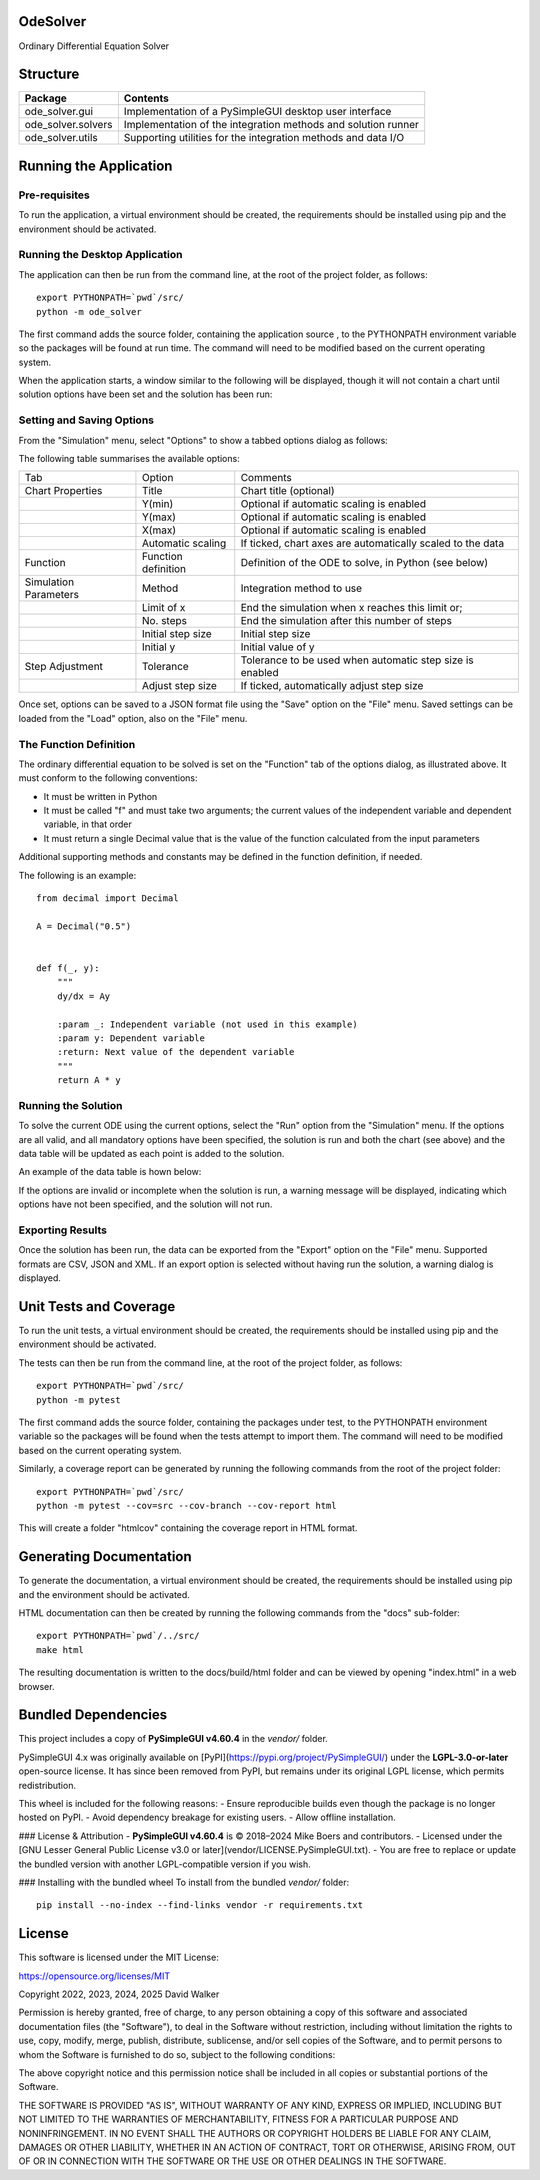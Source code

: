 .. image:: https://github.com/davewalker5/OdeSolver/workflows/Python%20CI%20Build/badge.svg
    :target: https://github.com/davewalker5/OdeSolver/actions
    :alt: Build Status

.. image:: https://codecov.io/gh/davewalker5/OdeSolver/branch/main/graph/badge.svg?token=U86UFDVD5S
    :target: https://codecov.io/gh/davewalker5/OdeSolver
    :alt: Coverage

.. image:: https://sonarcloud.io/api/project_badges/measure?project=davewalker5_OdeSolver&metric=alert_status
    :target: https://sonarcloud.io/summary/new_code?id=davewalker5_OdeSolver
    :alt: Quality Gate

.. image:: https://img.shields.io/github/issues/davewalker5/OdeSolver
    :target: https://github.com/davewalker5/OdeSolver/issues
    :alt: GitHub issues

.. image:: https://img.shields.io/github/v/release/davewalker5/OdeSolver.svg?include_prereleases
    :target: https://github.com/davewalker5/OdeSolver/releases
    :alt: Releases

.. image:: https://img.shields.io/badge/License-mit-blue.svg
    :target: https://github.com/davewalker5/OdeSolver/blob/main/LICENSE
    :alt: License

.. image:: https://img.shields.io/badge/language-python-blue.svg
    :target: https://www.python.org
    :alt: Language

.. image:: https://img.shields.io/github/languages/code-size/davewalker5/OdeSolver
    :target: https://github.com/davewalker5/OdeSolver/
    :alt: GitHub code size in bytes


OdeSolver
=========

Ordinary Differential Equation Solver


Structure
=========

+-------------------------------+----------------------------------------------------------------------+
| **Package**                   | **Contents**                                                         |
+-------------------------------+----------------------------------------------------------------------+
| ode_solver.gui                | Implementation of a PySimpleGUI desktop user interface               |
+-------------------------------+----------------------------------------------------------------------+
| ode_solver.solvers            | Implementation of the integration methods and solution runner        |
+-------------------------------+----------------------------------------------------------------------+
| ode_solver.utils              | Supporting utilities for the integration methods and data I/O        |
+-------------------------------+----------------------------------------------------------------------+


Running the Application
=======================

Pre-requisites
--------------

To run the application, a virtual environment should be created, the requirements should be installed using pip and the
environment should be activated.

Running the Desktop Application
-------------------------------

The application can then be run from the command line, at the root of the project folder, as follows:

::

    export PYTHONPATH=`pwd`/src/
    python -m ode_solver

The first command adds the source folder, containing the application source , to the PYTHONPATH environment variable
so the packages will be found at run time. The command will need to be modified based on the current operating system.

When the application starts, a window similar to the following will be displayed, though it will not contain a chart
until solution options have been set and the solution has been run:

.. image:: https://github.com/davewalker5/OdeSolver/blob/main/docs/images/chart_tab.png?raw=true
    :width: 400
    :alt: ODE Solver Main Window

Setting and Saving Options
--------------------------

From the "Simulation" menu, select "Options" to show a tabbed options dialog as follows:

.. image:: https://github.com/davewalker5/OdeSolver/blob/main/docs/images/options_function_tab.png?raw=true
    :width: 400
    :alt: Options Dialog

The following table summarises the available options:

+-----------------------+---------------------+------------------------------------------------------------+
| Tab                   | Option              | Comments                                                   |
+-----------------------+---------------------+------------------------------------------------------------+
| Chart Properties      | Title               | Chart title (optional)                                     |
+-----------------------+---------------------+------------------------------------------------------------+
|                       | Y(min)              | Optional if automatic scaling is enabled                   |
+-----------------------+---------------------+------------------------------------------------------------+
|                       | Y(max)              | Optional if automatic scaling is enabled                   |
+-----------------------+---------------------+------------------------------------------------------------+
|                       | X(max)              | Optional if automatic scaling is enabled                   |
+-----------------------+---------------------+------------------------------------------------------------+
|                       | Automatic scaling   | If ticked, chart axes are automatically scaled to the data |
+-----------------------+---------------------+------------------------------------------------------------+
| Function              | Function definition | Definition of the ODE to solve, in Python (see below)      |
+-----------------------+---------------------+------------------------------------------------------------+
| Simulation Parameters | Method              | Integration method to use                                  |
+-----------------------+---------------------+------------------------------------------------------------+
|                       | Limit of x          | End the simulation when x reaches this limit or;           |
+-----------------------+---------------------+------------------------------------------------------------+
|                       | No. steps           | End the simulation after this number of steps              |
+-----------------------+---------------------+------------------------------------------------------------+
|                       | Initial step size   | Initial step size                                          |
+-----------------------+---------------------+------------------------------------------------------------+
|                       | Initial y           | Initial value of y                                         |
+-----------------------+---------------------+------------------------------------------------------------+
| Step Adjustment       | Tolerance           | Tolerance to be used when automatic step size is enabled   |
+-----------------------+---------------------+------------------------------------------------------------+
|                       | Adjust step size    | If ticked, automatically adjust step size                  |
+-----------------------+---------------------+------------------------------------------------------------+

Once set, options can be saved to a JSON format file using the "Save" option on the "File" menu. Saved settings
can be loaded from the "Load" option, also on the "File" menu.

The Function Definition
-----------------------

The ordinary differential equation to be solved is set on the "Function" tab of the options dialog, as
illustrated above. It must conform to the following conventions:

- It must be written in Python
- It must be called "f" and must take two arguments; the current values of the independent variable and dependent variable, in that order
- It must return a single Decimal value that is the value of the function calculated from the input parameters

Additional supporting methods and constants may be defined in the function definition, if needed.

The following is an example:

::

    from decimal import Decimal

    A = Decimal("0.5")


    def f(_, y):
        """
        dy/dx = Ay

        :param _: Independent variable (not used in this example)
        :param y: Dependent variable
        :return: Next value of the dependent variable
        """
        return A * y


Running the Solution
--------------------

To solve the current ODE using the current options, select the "Run" option from the "Simulation" menu.
If the options are all valid, and all mandatory options have been specified, the solution is run and
both the chart (see above) and the data table will be updated as each point is added to the solution.

An example of the data table is hown below:

.. image:: https://github.com/davewalker5/OdeSolver/blob/main/docs/images/data_table_tab.png?raw=true
    :width: 400
    :alt: Data Table

If the options are invalid or incomplete when the solution is run, a warning message will be displayed,
indicating which options have not been specified, and the solution will not run.

Exporting Results
-----------------

Once the solution has been run, the data can be exported from the "Export" option on the "File" menu. Supported
formats are CSV, JSON and XML. If an export option is selected without having run the solution, a warning dialog
is displayed.

Unit Tests and Coverage
=======================

To run the unit tests, a virtual environment should be created, the requirements should be installed using pip and the
environment should be activated.

The tests can then be run from the command line, at the root of the project folder, as follows:

::

    export PYTHONPATH=`pwd`/src/
    python -m pytest

The first command adds the source folder, containing the packages under test, to the PYTHONPATH environment
variable so the packages will be found when the tests attempt to import them. The command will need to be modified
based on the current operating system.

Similarly, a coverage report can be generated by running the following commands from the root of the project folder:

::

    export PYTHONPATH=`pwd`/src/
    python -m pytest --cov=src --cov-branch --cov-report html

This will create a folder "htmlcov" containing the coverage report in HTML format.


Generating Documentation
========================

To generate the documentation, a virtual environment should be created, the requirements should be installed
using pip and the environment should be activated.

HTML documentation can then be created by running the following commands from the "docs" sub-folder:

::

    export PYTHONPATH=`pwd`/../src/
    make html

The resulting documentation is written to the docs/build/html folder and can be viewed by opening "index.html" in a
web browser.


Bundled Dependencies
====================

This project includes a copy of **PySimpleGUI v4.60.4** in the `vendor/` folder.

PySimpleGUI 4.x was originally available on [PyPI](https://pypi.org/project/PySimpleGUI/) under the **LGPL-3.0-or-later** open-source license.  
It has since been removed from PyPI, but remains under its original LGPL license, which permits redistribution.

This wheel is included for the following reasons:
- Ensure reproducible builds even though the package is no longer hosted on PyPI.
- Avoid dependency breakage for existing users.
- Allow offline installation.

### License & Attribution
- **PySimpleGUI v4.60.4** is © 2018–2024 Mike Boers and contributors.
- Licensed under the [GNU Lesser General Public License v3.0 or later](vendor/LICENSE.PySimpleGUI.txt).
- You are free to replace or update the bundled version with another LGPL-compatible version if you wish.

### Installing with the bundled wheel
To install from the bundled `vendor/` folder:

::

    pip install --no-index --find-links vendor -r requirements.txt



License
=======

This software is licensed under the MIT License:

https://opensource.org/licenses/MIT

Copyright 2022, 2023, 2024, 2025 David Walker

Permission is hereby granted, free of charge, to any person obtaining a copy of this software and associated
documentation files (the "Software"), to deal in the Software without restriction, including without limitation the
rights to use, copy, modify, merge, publish, distribute, sublicense, and/or sell copies of the Software, and to permit
persons to whom the Software is furnished to do so, subject to the following conditions:

The above copyright notice and this permission notice shall be included in all copies or substantial portions of the
Software.

THE SOFTWARE IS PROVIDED "AS IS", WITHOUT WARRANTY OF ANY KIND, EXPRESS OR IMPLIED, INCLUDING BUT NOT LIMITED TO THE
WARRANTIES OF MERCHANTABILITY, FITNESS FOR A PARTICULAR PURPOSE AND NONINFRINGEMENT. IN NO EVENT SHALL THE AUTHORS OR
COPYRIGHT HOLDERS BE LIABLE FOR ANY CLAIM, DAMAGES OR OTHER LIABILITY, WHETHER IN AN ACTION OF CONTRACT, TORT OR
OTHERWISE, ARISING FROM, OUT OF OR IN CONNECTION WITH THE SOFTWARE OR THE USE OR OTHER DEALINGS IN THE SOFTWARE.
